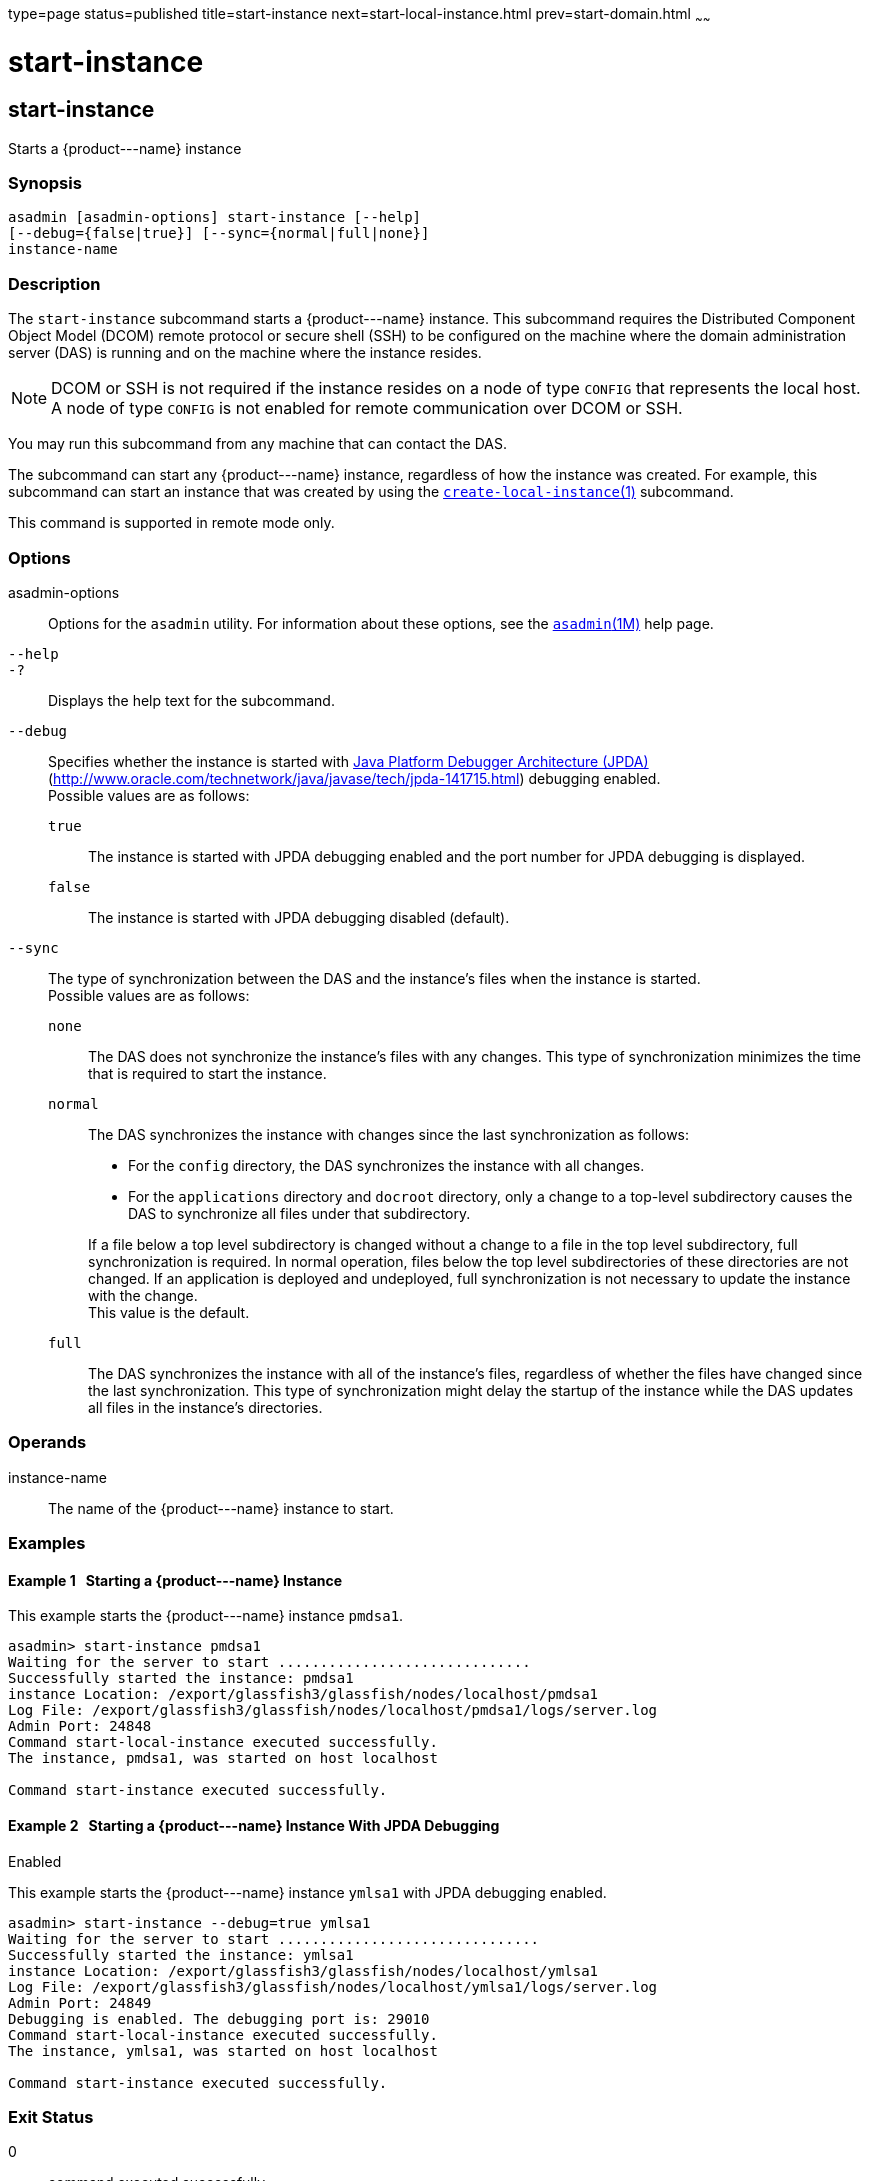 type=page
status=published
title=start-instance
next=start-local-instance.html
prev=start-domain.html
~~~~~~

start-instance
==============

[[start-instance-1]][[GSRFM00236]][[start-instance]]

start-instance
--------------

Starts a \{product---name} instance

[[sthref2133]]

=== Synopsis

[source]
----
asadmin [asadmin-options] start-instance [--help]
[--debug={false|true}] [--sync={normal|full|none}]
instance-name
----

[[sthref2134]]

=== Description

The `start-instance` subcommand starts a \{product---name} instance.
This subcommand requires the Distributed Component Object Model (DCOM)
remote protocol or secure shell (SSH) to be configured on the machine
where the domain administration server (DAS) is running and on the
machine where the instance resides.

[NOTE]
====
DCOM or SSH is not required if the instance resides on a node of type
`CONFIG` that represents the local host. A node of type `CONFIG` is not
enabled for remote communication over DCOM or SSH.
====

You may run this subcommand from any machine that can contact the DAS.

The subcommand can start any \{product---name} instance, regardless of
how the instance was created. For example, this subcommand can start an
instance that was created by using the
link:create-local-instance.html#create-local-instance-1[`create-local-instance`(1)]
subcommand.

This command is supported in remote mode only.

[[sthref2135]]

=== Options

asadmin-options::
  Options for the `asadmin` utility. For information about these
  options, see the link:asadmin.html#asadmin-1m[`asadmin`(1M)] help page.
`--help`::
`-?`::
  Displays the help text for the subcommand.
`--debug`::
  Specifies whether the instance is started with
  http://java.sun.com/javase/technologies/core/toolsapis/jpda/[Java
  Platform Debugger Architecture (JPDA)]
  (http://www.oracle.com/technetwork/java/javase/tech/jpda-141715.html)
  debugging enabled. +
  Possible values are as follows:

  `true`;;
    The instance is started with JPDA debugging enabled and the port
    number for JPDA debugging is displayed.
  `false`;;
    The instance is started with JPDA debugging disabled (default).

`--sync`::
  The type of synchronization between the DAS and the instance's files
  when the instance is started. +
  Possible values are as follows:

  `none`;;
    The DAS does not synchronize the instance's files with any changes.
    This type of synchronization minimizes the time that is required to
    start the instance.
  `normal`;;
    The DAS synchronizes the instance with changes since the last
    synchronization as follows:
+
--
    * For the `config` directory, the DAS synchronizes the instance with all changes.
    * For the `applications` directory and `docroot` directory, only a
      change to a top-level subdirectory causes the DAS to synchronize all
      files under that subdirectory.
--
+
If a file below a top level subdirectory is changed without a change
    to a file in the top level subdirectory, full synchronization is
    required. In normal operation, files below the top level
    subdirectories of these directories are not changed. If an
    application is deployed and undeployed, full synchronization is not
    necessary to update the instance with the change. +
    This value is the default.
  `full`;;
    The DAS synchronizes the instance with all of the instance's files,
    regardless of whether the files have changed since the last
    synchronization. This type of synchronization might delay the
    startup of the instance while the DAS updates all files in the
    instance's directories.

[[sthref2136]]

=== Operands

instance-name::
  The name of the \{product---name} instance to start.

[[sthref2137]]

=== Examples

[[GSRFM761]][[sthref2138]]

==== Example 1   Starting a \{product---name} Instance

This example starts the \{product---name} instance `pmdsa1`.

[source]
----
asadmin> start-instance pmdsa1
Waiting for the server to start ..............................
Successfully started the instance: pmdsa1
instance Location: /export/glassfish3/glassfish/nodes/localhost/pmdsa1
Log File: /export/glassfish3/glassfish/nodes/localhost/pmdsa1/logs/server.log
Admin Port: 24848
Command start-local-instance executed successfully.
The instance, pmdsa1, was started on host localhost

Command start-instance executed successfully.
----

[[GSRFM762]][[sthref2139]]

==== Example 2   Starting a \{product---name} Instance With JPDA Debugging
Enabled

This example starts the \{product---name} instance `ymlsa1` with JPDA
debugging enabled.

[source]
----
asadmin> start-instance --debug=true ymlsa1
Waiting for the server to start ...............................
Successfully started the instance: ymlsa1
instance Location: /export/glassfish3/glassfish/nodes/localhost/ymlsa1
Log File: /export/glassfish3/glassfish/nodes/localhost/ymlsa1/logs/server.log
Admin Port: 24849
Debugging is enabled. The debugging port is: 29010
Command start-local-instance executed successfully.
The instance, ymlsa1, was started on host localhost

Command start-instance executed successfully.
----

[[sthref2140]]

=== Exit Status

0::
  command executed successfully
1::
  error in executing the command

[[sthref2141]]

=== See Also

link:asadmin.html#asadmin-1m[`asadmin`(1M)]

link:create-instance.html#create-instance-1[`create-instance`(1)],
link:create-local-instance.html#create-local-instance-1[`create-local-instance`(1)],
link:delete-instance.html#delete-instance-1[`delete-instance`(1)],
link:delete-local-instance.html#delete-local-instance-1[`delete-local-instance`(1)],
link:setup-ssh.html#setup-ssh-1[`setup-ssh`(1)],
link:start-domain.html#start-domain-1[`start-domain`(1)],
link:start-local-instance.html#start-local-instance-1[`start-local-instance`(1)],
link:stop-domain.html#stop-domain-1[`stop-domain`(1)],
link:stop-instance.html#stop-instance-1[`stop-instance`(1)],
link:stop-local-instance.html#stop-local-instance-1[`stop-local-instance`(1)],
link:validate-dcom.html#validate-dcom-1[`validate-dcom`(1)]

Java Platform Debugger Architecture (JPDA)
(`http://www.oracle.com/technetwork/java/javase/tech/jpda-141715.html`)


